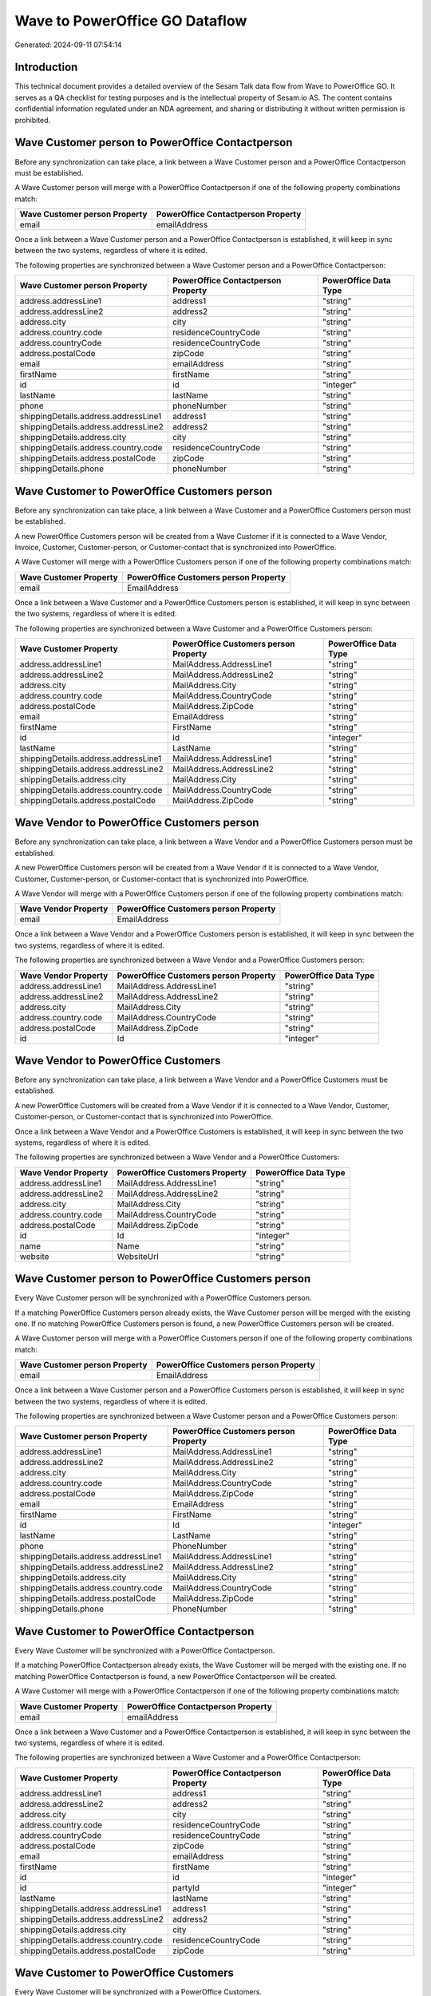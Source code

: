 ===============================
Wave to PowerOffice GO Dataflow
===============================

Generated: 2024-09-11 07:54:14

Introduction
------------

This technical document provides a detailed overview of the Sesam Talk data flow from Wave to PowerOffice GO. It serves as a QA checklist for testing purposes and is the intellectual property of Sesam.io AS. The content contains confidential information regulated under an NDA agreement, and sharing or distributing it without written permission is prohibited.

Wave Customer person to PowerOffice Contactperson
-------------------------------------------------
Before any synchronization can take place, a link between a Wave Customer person and a PowerOffice Contactperson must be established.

A Wave Customer person will merge with a PowerOffice Contactperson if one of the following property combinations match:

.. list-table::
   :header-rows: 1

   * - Wave Customer person Property
     - PowerOffice Contactperson Property
   * - email
     - emailAddress

Once a link between a Wave Customer person and a PowerOffice Contactperson is established, it will keep in sync between the two systems, regardless of where it is edited.

The following properties are synchronized between a Wave Customer person and a PowerOffice Contactperson:

.. list-table::
   :header-rows: 1

   * - Wave Customer person Property
     - PowerOffice Contactperson Property
     - PowerOffice Data Type
   * - address.addressLine1
     - address1
     - "string"
   * - address.addressLine2
     - address2
     - "string"
   * - address.city
     - city
     - "string"
   * - address.country.code
     - residenceCountryCode
     - "string"
   * - address.countryCode
     - residenceCountryCode
     - "string"
   * - address.postalCode
     - zipCode
     - "string"
   * - email
     - emailAddress
     - "string"
   * - firstName
     - firstName
     - "string"
   * - id
     - id
     - "integer"
   * - lastName
     - lastName
     - "string"
   * - phone
     - phoneNumber
     - "string"
   * - shippingDetails.address.addressLine1
     - address1
     - "string"
   * - shippingDetails.address.addressLine2
     - address2
     - "string"
   * - shippingDetails.address.city
     - city
     - "string"
   * - shippingDetails.address.country.code
     - residenceCountryCode
     - "string"
   * - shippingDetails.address.postalCode
     - zipCode
     - "string"
   * - shippingDetails.phone
     - phoneNumber
     - "string"


Wave Customer to PowerOffice Customers person
---------------------------------------------
Before any synchronization can take place, a link between a Wave Customer and a PowerOffice Customers person must be established.

A new PowerOffice Customers person will be created from a Wave Customer if it is connected to a Wave Vendor, Invoice, Customer, Customer-person, or Customer-contact that is synchronized into PowerOffice.

A Wave Customer will merge with a PowerOffice Customers person if one of the following property combinations match:

.. list-table::
   :header-rows: 1

   * - Wave Customer Property
     - PowerOffice Customers person Property
   * - email
     - EmailAddress

Once a link between a Wave Customer and a PowerOffice Customers person is established, it will keep in sync between the two systems, regardless of where it is edited.

The following properties are synchronized between a Wave Customer and a PowerOffice Customers person:

.. list-table::
   :header-rows: 1

   * - Wave Customer Property
     - PowerOffice Customers person Property
     - PowerOffice Data Type
   * - address.addressLine1
     - MailAddress.AddressLine1
     - "string"
   * - address.addressLine2
     - MailAddress.AddressLine2
     - "string"
   * - address.city
     - MailAddress.City
     - "string"
   * - address.country.code
     - MailAddress.CountryCode
     - "string"
   * - address.postalCode
     - MailAddress.ZipCode
     - "string"
   * - email
     - EmailAddress
     - "string"
   * - firstName
     - FirstName
     - "string"
   * - id
     - Id
     - "integer"
   * - lastName
     - LastName
     - "string"
   * - shippingDetails.address.addressLine1
     - MailAddress.AddressLine1
     - "string"
   * - shippingDetails.address.addressLine2
     - MailAddress.AddressLine2
     - "string"
   * - shippingDetails.address.city
     - MailAddress.City
     - "string"
   * - shippingDetails.address.country.code
     - MailAddress.CountryCode
     - "string"
   * - shippingDetails.address.postalCode
     - MailAddress.ZipCode
     - "string"


Wave Vendor to PowerOffice Customers person
-------------------------------------------
Before any synchronization can take place, a link between a Wave Vendor and a PowerOffice Customers person must be established.

A new PowerOffice Customers person will be created from a Wave Vendor if it is connected to a Wave Vendor, Customer, Customer-person, or Customer-contact that is synchronized into PowerOffice.

A Wave Vendor will merge with a PowerOffice Customers person if one of the following property combinations match:

.. list-table::
   :header-rows: 1

   * - Wave Vendor Property
     - PowerOffice Customers person Property
   * - email
     - EmailAddress

Once a link between a Wave Vendor and a PowerOffice Customers person is established, it will keep in sync between the two systems, regardless of where it is edited.

The following properties are synchronized between a Wave Vendor and a PowerOffice Customers person:

.. list-table::
   :header-rows: 1

   * - Wave Vendor Property
     - PowerOffice Customers person Property
     - PowerOffice Data Type
   * - address.addressLine1
     - MailAddress.AddressLine1
     - "string"
   * - address.addressLine2
     - MailAddress.AddressLine2
     - "string"
   * - address.city
     - MailAddress.City
     - "string"
   * - address.country.code
     - MailAddress.CountryCode
     - "string"
   * - address.postalCode
     - MailAddress.ZipCode
     - "string"
   * - id
     - Id
     - "integer"


Wave Vendor to PowerOffice Customers
------------------------------------
Before any synchronization can take place, a link between a Wave Vendor and a PowerOffice Customers must be established.

A new PowerOffice Customers will be created from a Wave Vendor if it is connected to a Wave Vendor, Customer, Customer-person, or Customer-contact that is synchronized into PowerOffice.

Once a link between a Wave Vendor and a PowerOffice Customers is established, it will keep in sync between the two systems, regardless of where it is edited.

The following properties are synchronized between a Wave Vendor and a PowerOffice Customers:

.. list-table::
   :header-rows: 1

   * - Wave Vendor Property
     - PowerOffice Customers Property
     - PowerOffice Data Type
   * - address.addressLine1
     - MailAddress.AddressLine1
     - "string"
   * - address.addressLine2
     - MailAddress.AddressLine2
     - "string"
   * - address.city
     - MailAddress.City
     - "string"
   * - address.country.code
     - MailAddress.CountryCode
     - "string"
   * - address.postalCode
     - MailAddress.ZipCode
     - "string"
   * - id
     - Id
     - "integer"
   * - name
     - Name
     - "string"
   * - website
     - WebsiteUrl
     - "string"


Wave Customer person to PowerOffice Customers person
----------------------------------------------------
Every Wave Customer person will be synchronized with a PowerOffice Customers person.

If a matching PowerOffice Customers person already exists, the Wave Customer person will be merged with the existing one.
If no matching PowerOffice Customers person is found, a new PowerOffice Customers person will be created.

A Wave Customer person will merge with a PowerOffice Customers person if one of the following property combinations match:

.. list-table::
   :header-rows: 1

   * - Wave Customer person Property
     - PowerOffice Customers person Property
   * - email
     - EmailAddress

Once a link between a Wave Customer person and a PowerOffice Customers person is established, it will keep in sync between the two systems, regardless of where it is edited.

The following properties are synchronized between a Wave Customer person and a PowerOffice Customers person:

.. list-table::
   :header-rows: 1

   * - Wave Customer person Property
     - PowerOffice Customers person Property
     - PowerOffice Data Type
   * - address.addressLine1
     - MailAddress.AddressLine1
     - "string"
   * - address.addressLine2
     - MailAddress.AddressLine2
     - "string"
   * - address.city
     - MailAddress.City
     - "string"
   * - address.country.code
     - MailAddress.CountryCode
     - "string"
   * - address.postalCode
     - MailAddress.ZipCode
     - "string"
   * - email
     - EmailAddress
     - "string"
   * - firstName
     - FirstName
     - "string"
   * - id
     - Id
     - "integer"
   * - lastName
     - LastName
     - "string"
   * - phone
     - PhoneNumber
     - "string"
   * - shippingDetails.address.addressLine1
     - MailAddress.AddressLine1
     - "string"
   * - shippingDetails.address.addressLine2
     - MailAddress.AddressLine2
     - "string"
   * - shippingDetails.address.city
     - MailAddress.City
     - "string"
   * - shippingDetails.address.country.code
     - MailAddress.CountryCode
     - "string"
   * - shippingDetails.address.postalCode
     - MailAddress.ZipCode
     - "string"
   * - shippingDetails.phone
     - PhoneNumber
     - "string"


Wave Customer to PowerOffice Contactperson
------------------------------------------
Every Wave Customer will be synchronized with a PowerOffice Contactperson.

If a matching PowerOffice Contactperson already exists, the Wave Customer will be merged with the existing one.
If no matching PowerOffice Contactperson is found, a new PowerOffice Contactperson will be created.

A Wave Customer will merge with a PowerOffice Contactperson if one of the following property combinations match:

.. list-table::
   :header-rows: 1

   * - Wave Customer Property
     - PowerOffice Contactperson Property
   * - email
     - emailAddress

Once a link between a Wave Customer and a PowerOffice Contactperson is established, it will keep in sync between the two systems, regardless of where it is edited.

The following properties are synchronized between a Wave Customer and a PowerOffice Contactperson:

.. list-table::
   :header-rows: 1

   * - Wave Customer Property
     - PowerOffice Contactperson Property
     - PowerOffice Data Type
   * - address.addressLine1
     - address1
     - "string"
   * - address.addressLine2
     - address2
     - "string"
   * - address.city
     - city
     - "string"
   * - address.country.code
     - residenceCountryCode
     - "string"
   * - address.countryCode
     - residenceCountryCode
     - "string"
   * - address.postalCode
     - zipCode
     - "string"
   * - email
     - emailAddress
     - "string"
   * - firstName
     - firstName
     - "string"
   * - id
     - id
     - "integer"
   * - id
     - partyId
     - "integer"
   * - lastName
     - lastName
     - "string"
   * - shippingDetails.address.addressLine1
     - address1
     - "string"
   * - shippingDetails.address.addressLine2
     - address2
     - "string"
   * - shippingDetails.address.city
     - city
     - "string"
   * - shippingDetails.address.country.code
     - residenceCountryCode
     - "string"
   * - shippingDetails.address.postalCode
     - zipCode
     - "string"


Wave Customer to PowerOffice Customers
--------------------------------------
Every Wave Customer will be synchronized with a PowerOffice Customers.

Once a link between a Wave Customer and a PowerOffice Customers is established, it will keep in sync between the two systems, regardless of where it is edited.

The following properties are synchronized between a Wave Customer and a PowerOffice Customers:

.. list-table::
   :header-rows: 1

   * - Wave Customer Property
     - PowerOffice Customers Property
     - PowerOffice Data Type
   * - address.addressLine1
     - MailAddress.AddressLine1
     - "string"
   * - address.addressLine2
     - MailAddress.AddressLine2
     - "string"
   * - address.city
     - MailAddress.City
     - "string"
   * - address.country.code
     - MailAddress.CountryCode
     - "string"
   * - address.postalCode
     - MailAddress.ZipCode
     - "string"
   * - email
     - EmailAddress
     - "string"
   * - firstName
     - FirstName
     - "string"
   * - id
     - Id
     - "integer"
   * - lastName
     - LastName
     - "string"
   * - name
     - Name
     - "string"
   * - phone
     - Number
     - "string"
   * - phone
     - PhoneNumber
     - "string"
   * - shippingDetails.address.addressLine1
     - MailAddress.AddressLine1
     - "string"
   * - shippingDetails.address.addressLine2
     - MailAddress.AddressLine2
     - "string"
   * - shippingDetails.address.city
     - MailAddress.City
     - "string"
   * - shippingDetails.address.country.code
     - MailAddress.CountryCode
     - "string"
   * - shippingDetails.address.postalCode
     - MailAddress.ZipCode
     - "string"
   * - shippingDetails.phone
     - Number
     - "string"
   * - shippingDetails.phone
     - PhoneNumber
     - "string"
   * - website
     - WebsiteUrl
     - "string"


Wave Invoice to PowerOffice Salesorderlines
-------------------------------------------
Every Wave Invoice will be synchronized with a PowerOffice Salesorderlines.

Once a link between a Wave Invoice and a PowerOffice Salesorderlines is established, it will keep in sync between the two systems, regardless of where it is edited.

The following properties are synchronized between a Wave Invoice and a PowerOffice Salesorderlines:

.. list-table::
   :header-rows: 1

   * - Wave Invoice Property
     - PowerOffice Salesorderlines Property
     - PowerOffice Data Type
   * - id
     - sesam_SalesOrderId
     - "string"
   * - id
     - sesam_SalesOrdersId
     - "string"
   * - items.description
     - Description
     - "string"
   * - items.price
     - ProductUnitPrice
     - N/A
   * - items.price
     - SalesOrderLineUnitPrice
     - "string"
   * - items.product.id
     - ProductCode
     - "string"
   * - items.product.id
     - ProductId
     - "integer"
   * - items.quantity
     - Quantity
     - N/A
   * - total.value
     - TotalAmount
     - "string"


Wave Invoice to PowerOffice Salesorders
---------------------------------------
Every Wave Invoice will be synchronized with a PowerOffice Salesorders.

Once a link between a Wave Invoice and a PowerOffice Salesorders is established, it will keep in sync between the two systems, regardless of where it is edited.

The following properties are synchronized between a Wave Invoice and a PowerOffice Salesorders:

.. list-table::
   :header-rows: 1

   * - Wave Invoice Property
     - PowerOffice Salesorders Property
     - PowerOffice Data Type
   * - createdAt
     - CreatedDateTimeOffset
     - "string"
   * - currency.code
     - CurrencyCode
     - "string"
   * - customer.id
     - CustomerId
     - "integer"
   * - customer.id
     - CustomerReferenceContactPersonId
     - "string"
   * - invoiceNumber
     - RelatedInvoiceNo
     - "string"
   * - poNumber
     - PurchaseOrderReference
     - "string"
   * - total.value
     - NetAmount
     - "string"
   * - total.value
     - TotalAmount
     - "string"


Wave Product to PowerOffice Product
-----------------------------------
Every Wave Product will be synchronized with a PowerOffice Product.

Once a link between a Wave Product and a PowerOffice Product is established, it will keep in sync between the two systems, regardless of where it is edited.

The following properties are synchronized between a Wave Product and a PowerOffice Product:

.. list-table::
   :header-rows: 1

   * - Wave Product Property
     - PowerOffice Product Property
     - PowerOffice Data Type
   * - description
     - Description
     - "string"
   * - description
     - description
     - "string"
   * - modifiedAt
     - LastChanged
     - "string"
   * - modifiedAt
     - lastChanged
     - "string"
   * - name
     - Name
     - "string"
   * - name
     - name
     - "string"
   * - unitPrice
     - SalesPrice
     - "string"
   * - unitPrice
     - salesPrice
     - N/A


Wave Vendor to PowerOffice Contactperson
----------------------------------------
Every Wave Vendor will be synchronized with a PowerOffice Contactperson.

If a matching PowerOffice Contactperson already exists, the Wave Vendor will be merged with the existing one.
If no matching PowerOffice Contactperson is found, a new PowerOffice Contactperson will be created.

A Wave Vendor will merge with a PowerOffice Contactperson if one of the following property combinations match:

.. list-table::
   :header-rows: 1

   * - Wave Vendor Property
     - PowerOffice Contactperson Property
   * - email
     - emailAddress

Once a link between a Wave Vendor and a PowerOffice Contactperson is established, it will keep in sync between the two systems, regardless of where it is edited.

The following properties are synchronized between a Wave Vendor and a PowerOffice Contactperson:

.. list-table::
   :header-rows: 1

   * - Wave Vendor Property
     - PowerOffice Contactperson Property
     - PowerOffice Data Type
   * - address.addressLine1
     - address1
     - "string"
   * - address.addressLine2
     - address2
     - "string"
   * - address.city
     - city
     - "string"
   * - address.country.code
     - residenceCountryCode
     - "string"
   * - address.postalCode
     - zipCode
     - "string"
   * - email
     - emailAddress
     - "string"
   * - firstName
     - firstName
     - "string"
   * - id
     - id
     - "integer"
   * - id
     - partyId
     - "integer"
   * - lastName
     - lastName
     - "string"
   * - phone
     - phoneNumber
     - "string"

